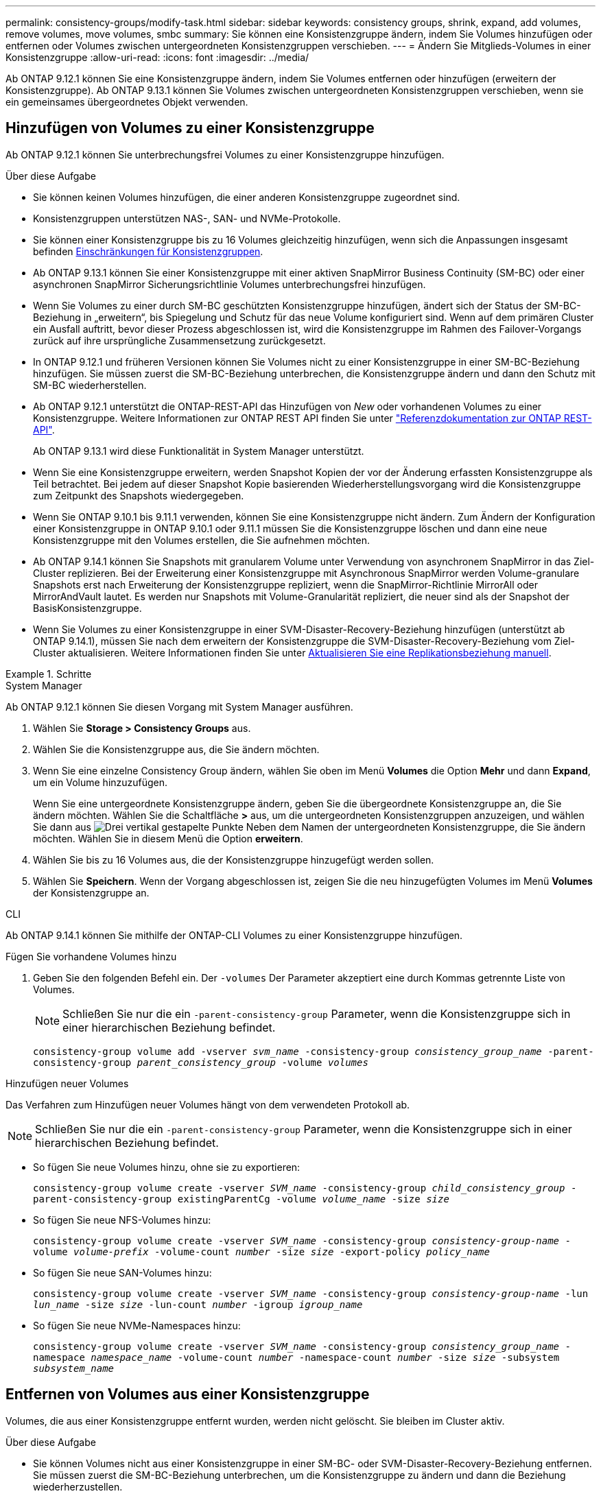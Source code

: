 ---
permalink: consistency-groups/modify-task.html 
sidebar: sidebar 
keywords: consistency groups, shrink, expand, add volumes, remove volumes, move volumes, smbc 
summary: Sie können eine Konsistenzgruppe ändern, indem Sie Volumes hinzufügen oder entfernen oder Volumes zwischen untergeordneten Konsistenzgruppen verschieben. 
---
= Ändern Sie Mitglieds-Volumes in einer Konsistenzgruppe
:allow-uri-read: 
:icons: font
:imagesdir: ../media/


[role="lead"]
Ab ONTAP 9.12.1 können Sie eine Konsistenzgruppe ändern, indem Sie Volumes entfernen oder hinzufügen (erweitern der Konsistenzgruppe). Ab ONTAP 9.13.1 können Sie Volumes zwischen untergeordneten Konsistenzgruppen verschieben, wenn sie ein gemeinsames übergeordnetes Objekt verwenden.



== Hinzufügen von Volumes zu einer Konsistenzgruppe

Ab ONTAP 9.12.1 können Sie unterbrechungsfrei Volumes zu einer Konsistenzgruppe hinzufügen.

.Über diese Aufgabe
* Sie können keinen Volumes hinzufügen, die einer anderen Konsistenzgruppe zugeordnet sind.
* Konsistenzgruppen unterstützen NAS-, SAN- und NVMe-Protokolle.
* Sie können einer Konsistenzgruppe bis zu 16 Volumes gleichzeitig hinzufügen, wenn sich die Anpassungen insgesamt befinden xref:limits.html[Einschränkungen für Konsistenzgruppen].
* Ab ONTAP 9.13.1 können Sie einer Konsistenzgruppe mit einer aktiven SnapMirror Business Continuity (SM-BC) oder einer asynchronen SnapMirror Sicherungsrichtlinie Volumes unterbrechungsfrei hinzufügen.
* Wenn Sie Volumes zu einer durch SM-BC geschützten Konsistenzgruppe hinzufügen, ändert sich der Status der SM-BC-Beziehung in „erweitern“, bis Spiegelung und Schutz für das neue Volume konfiguriert sind. Wenn auf dem primären Cluster ein Ausfall auftritt, bevor dieser Prozess abgeschlossen ist, wird die Konsistenzgruppe im Rahmen des Failover-Vorgangs zurück auf ihre ursprüngliche Zusammensetzung zurückgesetzt.
* In ONTAP 9.12.1 und früheren Versionen können Sie Volumes nicht zu einer Konsistenzgruppe in einer SM-BC-Beziehung hinzufügen. Sie müssen zuerst die SM-BC-Beziehung unterbrechen, die Konsistenzgruppe ändern und dann den Schutz mit SM-BC wiederherstellen.
* Ab ONTAP 9.12.1 unterstützt die ONTAP-REST-API das Hinzufügen von _New_ oder vorhandenen Volumes zu einer Konsistenzgruppe. Weitere Informationen zur ONTAP REST API finden Sie unter link:https://docs.netapp.com/us-en/ontap-automation/reference/api_reference.html#access-a-copy-of-the-ontap-rest-api-reference-documentation["Referenzdokumentation zur ONTAP REST-API"^].
+
Ab ONTAP 9.13.1 wird diese Funktionalität in System Manager unterstützt.

* Wenn Sie eine Konsistenzgruppe erweitern, werden Snapshot Kopien der vor der Änderung erfassten Konsistenzgruppe als Teil betrachtet. Bei jedem auf dieser Snapshot Kopie basierenden Wiederherstellungsvorgang wird die Konsistenzgruppe zum Zeitpunkt des Snapshots wiedergegeben.
* Wenn Sie ONTAP 9.10.1 bis 9.11.1 verwenden, können Sie eine Konsistenzgruppe nicht ändern. Zum Ändern der Konfiguration einer Konsistenzgruppe in ONTAP 9.10.1 oder 9.11.1 müssen Sie die Konsistenzgruppe löschen und dann eine neue Konsistenzgruppe mit den Volumes erstellen, die Sie aufnehmen möchten.
* Ab ONTAP 9.14.1 können Sie Snapshots mit granularem Volume unter Verwendung von asynchronem SnapMirror in das Ziel-Cluster replizieren. Bei der Erweiterung einer Konsistenzgruppe mit Asynchronous SnapMirror werden Volume-granulare Snapshots erst nach Erweiterung der Konsistenzgruppe repliziert, wenn die SnapMirror-Richtlinie MirrorAll oder MirrorAndVault lautet. Es werden nur Snapshots mit Volume-Granularität repliziert, die neuer sind als der Snapshot der BasisKonsistenzgruppe.
* Wenn Sie Volumes zu einer Konsistenzgruppe in einer SVM-Disaster-Recovery-Beziehung hinzufügen (unterstützt ab ONTAP 9.14.1), müssen Sie nach dem erweitern der Konsistenzgruppe die SVM-Disaster-Recovery-Beziehung vom Ziel-Cluster aktualisieren. Weitere Informationen finden Sie unter xref:../data-protection/update-replication-relationship-manual-task.html[Aktualisieren Sie eine Replikationsbeziehung manuell].


.Schritte
[role="tabbed-block"]
====
.System Manager
--
Ab ONTAP 9.12.1 können Sie diesen Vorgang mit System Manager ausführen.

. Wählen Sie *Storage > Consistency Groups* aus.
. Wählen Sie die Konsistenzgruppe aus, die Sie ändern möchten.
. Wenn Sie eine einzelne Consistency Group ändern, wählen Sie oben im Menü *Volumes* die Option *Mehr* und dann *Expand*, um ein Volume hinzuzufügen.
+
Wenn Sie eine untergeordnete Konsistenzgruppe ändern, geben Sie die übergeordnete Konsistenzgruppe an, die Sie ändern möchten. Wählen Sie die Schaltfläche *>* aus, um die untergeordneten Konsistenzgruppen anzuzeigen, und wählen Sie dann aus image:../media/icon_kabob.gif["Drei vertikal gestapelte Punkte"] Neben dem Namen der untergeordneten Konsistenzgruppe, die Sie ändern möchten. Wählen Sie in diesem Menü die Option *erweitern*.

. Wählen Sie bis zu 16 Volumes aus, die der Konsistenzgruppe hinzugefügt werden sollen.
. Wählen Sie *Speichern*. Wenn der Vorgang abgeschlossen ist, zeigen Sie die neu hinzugefügten Volumes im Menü *Volumes* der Konsistenzgruppe an.


--
.CLI
--
Ab ONTAP 9.14.1 können Sie mithilfe der ONTAP-CLI Volumes zu einer Konsistenzgruppe hinzufügen.

.Fügen Sie vorhandene Volumes hinzu
. Geben Sie den folgenden Befehl ein. Der `-volumes` Der Parameter akzeptiert eine durch Kommas getrennte Liste von Volumes.
+

NOTE: Schließen Sie nur die ein `-parent-consistency-group` Parameter, wenn die Konsistenzgruppe sich in einer hierarchischen Beziehung befindet.

+
`consistency-group volume add -vserver _svm_name_ -consistency-group _consistency_group_name_ -parent-consistency-group _parent_consistency_group_ -volume _volumes_`



.Hinzufügen neuer Volumes
Das Verfahren zum Hinzufügen neuer Volumes hängt von dem verwendeten Protokoll ab.


NOTE: Schließen Sie nur die ein `-parent-consistency-group` Parameter, wenn die Konsistenzgruppe sich in einer hierarchischen Beziehung befindet.

* So fügen Sie neue Volumes hinzu, ohne sie zu exportieren:
+
`consistency-group volume create -vserver _SVM_name_ -consistency-group _child_consistency_group_ -parent-consistency-group existingParentCg -volume _volume_name_ -size _size_`

* So fügen Sie neue NFS-Volumes hinzu:
+
`consistency-group volume create -vserver _SVM_name_ -consistency-group _consistency-group-name_ -volume _volume-prefix_ -volume-count _number_ -size _size_ -export-policy _policy_name_`

* So fügen Sie neue SAN-Volumes hinzu:
+
`consistency-group volume create -vserver _SVM_name_ -consistency-group _consistency-group-name_ -lun _lun_name_ -size _size_ -lun-count _number_ -igroup _igroup_name_`

* So fügen Sie neue NVMe-Namespaces hinzu:
+
`consistency-group volume create -vserver _SVM_name_ -consistency-group _consistency_group_name_ -namespace _namespace_name_ -volume-count _number_ -namespace-count _number_ -size _size_ -subsystem _subsystem_name_`



--
====


== Entfernen von Volumes aus einer Konsistenzgruppe

Volumes, die aus einer Konsistenzgruppe entfernt wurden, werden nicht gelöscht. Sie bleiben im Cluster aktiv.

.Über diese Aufgabe
* Sie können Volumes nicht aus einer Konsistenzgruppe in einer SM-BC- oder SVM-Disaster-Recovery-Beziehung entfernen. Sie müssen zuerst die SM-BC-Beziehung unterbrechen, um die Konsistenzgruppe zu ändern und dann die Beziehung wiederherzustellen.
* Wenn eine Konsistenzgruppe nach dem Entfernen keine Volumes enthält, wird die Konsistenzgruppe gelöscht.
* Wenn ein Volume aus einer Konsistenzgruppe entfernt wird, bleiben die vorhandenen Snapshots der Konsistenzgruppe erhalten, gelten jedoch als ungültig. Die vorhandenen Snapshots können nicht verwendet werden, um den Inhalt der Konsistenzgruppe wiederherzustellen. Volume-granulare Snapshots bleiben gültig.
* Wenn Sie ein Volume aus dem Cluster löschen, wird es automatisch aus der Konsistenzgruppe entfernt.
* Zum Ändern der Konfiguration einer Konsistenzgruppe in ONTAP 9.10.1 oder 9.11.1 müssen Sie die Konsistenzgruppe löschen und dann eine neue Konsistenzgruppe mit den gewünschten Mitglied-Volumes erstellen.
* Wenn Sie ein Volume aus dem Cluster löschen, wird es automatisch zur Konsistenzgruppe entfernt.


[role="tabbed-block"]
====
.System Manager
--
Ab ONTAP 9.12.1 können Sie diesen Vorgang mit System Manager ausführen.

.Schritte
. Wählen Sie *Storage > Consistency Groups* aus.
. Wählen Sie die einzelne oder untergeordnete Konsistenzgruppe aus, die Sie ändern möchten.
. Aktivieren Sie im Menü *Volumes* die Kontrollkästchen neben den einzelnen Volumes, die Sie aus der Konsistenzgruppe entfernen möchten.
. Wählen Sie *Volumes aus der Consistency Group entfernen* aus.
. Bestätigen Sie, dass Sie verstehen, dass das Entfernen der Volumes dazu führt, dass alle Snapshot-Kopien der Konsistenzgruppe ungültig werden und wählen Sie *Entfernen* aus.


--
.CLI
--
Ab ONTAP 9.14.1 können Sie Volumes mithilfe der CLI aus einer Konsistenzgruppe entfernen.

.Schritt
. Entfernen Sie die Volumes. Der `-volumes` Der Parameter akzeptiert eine durch Kommas getrennte Liste von Volumes.
+
Schließen Sie nur die ein `-parent-consistency-group` Parameter, wenn die Konsistenzgruppe sich in einer hierarchischen Beziehung befindet.

+
`consistency-group volume remove -vserver _SVM_name_ -consistency-group _consistency_group_name_ -parent-consistency-group _parent_consistency_group_name_ -volume _volumes_`



--
====


== Verschieben von Volumes zwischen Konsistenzgruppen

Ab ONTAP 9.13.1 können Sie Volumes zwischen untergeordneten Konsistenzgruppen verschieben, die ein übergeordnetes Objekt verwenden.

.Über diese Aufgabe
* Sie können Volumes nur zwischen Konsistenzgruppen verschieben, die unter derselben übergeordneten Konsistenzgruppe geschachtelt sind.
* Vorhandene Snapshots von Konsistenzgruppen sind ungültig und können als Snapshots von Konsistenzgruppen nicht mehr aufgerufen werden. Einzelne Volume Snapshots bleiben gültig.
* Snapshot Kopien der übergeordneten Konsistenzgruppe bleiben gültig.
* Wenn Sie alle Volumes aus einer untergeordneten Konsistenzgruppe verschieben, wird diese Konsistenzgruppe gelöscht.
* Änderungen an einer Konsistenzgruppe müssen eingehalten werden xref:limits.html[Einschränkungen für Konsistenzgruppen].


[role="tabbed-block"]
====
.System Manager
--
Ab ONTAP 9.12.1 können Sie diesen Vorgang mit System Manager ausführen.

.Schritte
. Wählen Sie *Storage > Consistency Groups* aus.
. Wählen Sie die übergeordnete Konsistenzgruppe aus, die die Volumes enthält, die Sie verschieben möchten. Suchen Sie die untergeordnete Consistency Group und erweitern Sie dann das Menü **Volumes**. Wählen Sie die Volumes aus, die Sie verschieben möchten.
. Wählen Sie **Verschieben**.
. Legen Sie fest, ob die Volumes in eine neue Konsistenzgruppe oder eine vorhandene Gruppe verschoben werden sollen.
+
.. Um zu einer vorhandenen Consistency Group zu wechseln, wählen Sie **vorhandene untergeordnete Consistency Group** und wählen Sie dann den Namen der Consistency Group aus dem Dropdown-Menü aus.
.. Um zu einer neuen Consistency Group zu wechseln, wählen Sie **Neue untergeordnete Consistency Group** aus. Geben Sie einen Namen für die neue untergeordnete Konsistenzgruppe ein, und wählen Sie einen Komponententyp aus.


. Wählen Sie **Verschieben**.


--
.CLI
--
Ab ONTAP 9.14.1 können Sie Volumes mithilfe der ONTAP CLI zwischen Konsistenzgruppen verschieben.

.Verschieben Sie Volumes in eine neue untergeordnete Konsistenzgruppe
. Mit dem folgenden Befehl wird eine neue untergeordnete Konsistenzgruppe erstellt, die die zugewiesenen Volumes enthält.
+
Wenn Sie die neue Konsistenzgruppe erstellen, können Sie neue Snapshot-, QoS- und Tiering-Richtlinien zuweisen.

+
`consistency-group volume reassign -vserver _SVM_name_ -consistency-group _source_child_consistency_group_ -parent-consistency-group _parent_consistency_group_ -volume _volumes_ -new-consistency-group _consistency_group_name_ [-snapshot-policy _policy_ -qos-policy _policy_ -tiering-policy _policy_]`



.Verschieben Sie Volumes in eine vorhandene untergeordnete Konsistenzgruppe
. Weisen Sie die Volumes neu zu. Der `-volumes` Der Parameter akzeptiert eine kommagetrennte Liste von Volume-Namen.
+
`consistency-group volume reassign -vserver _SVM_name_ -consistency-group _source_child_consistency_group_ -parent-consistency-group _parent_consistency_group_ -volume _volumes_ -to-consistency-group _target_consistency_group_`



--
====
.Verwandte Informationen
* xref:limits.html[Einschränkungen für Konsistenzgruppen]
* xref:clone-task.html[Klonen einer Konsistenzgruppe]

